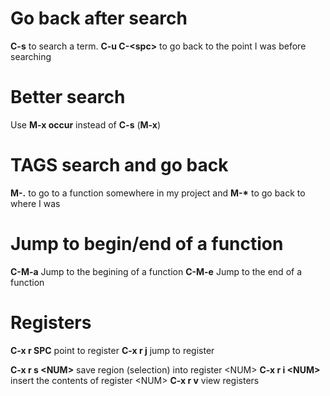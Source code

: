 * Go back after search

*C-s* to search a term. *C-u C-<spc>* to go back to the point I was before searching

* Better search

Use *M-x occur* instead of *C-s* (*M-x*)

* TAGS search and go back

*M-.* to go to a function somewhere in my project and *M-** to go back to where I was

* Jump to begin/end of a function

*C-M-a* Jump to the begining of a function
*C-M-e* Jump to the end of a function

* Registers

*C-x r SPC* point to register
*C-x r j* jump to register

*C-x r s <NUM>* save region (selection) into register <NUM>
*C-x r i <NUM>* insert the contents of register <NUM>
*C-x r v* view registers
